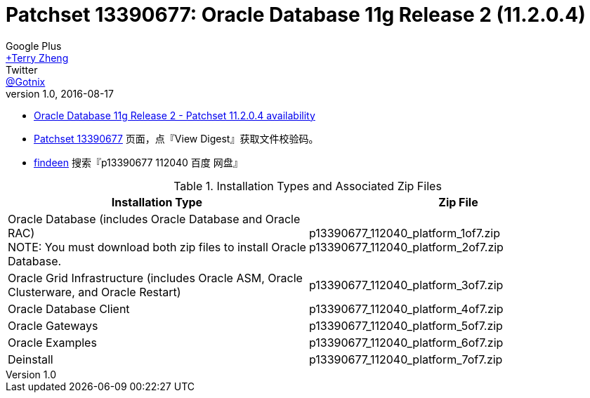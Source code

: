 = Patchset 13390677: Oracle Database 11g Release 2 (11.2.0.4)
Google Plus <https://plus.google.com/u/0/+TerryZheng-404/posts[+Terry Zheng]>; Twitter <https://twitter.com/Gotnix[@Gotnix]>
v1.0, 2016-08-17
:lang: zh-cmn-Hans
:doctype: artical
:description: Oracle Database 11g Release 2 (11.2.0.4) 下载信息
:icons: font
:source-highlighter: highlightjs
:linkcss!:
:numbered:
:idprefix:
:toc: right
:toclevels: 3
:experimental:


* https://community.oracle.com/community/support/support-blogs/database-support-blog/blog/2014/10/16/oracle-database-11g-release-2-patchset-11204-availability[Oracle Database 11g Release 2 - Patchset 11.2.0.4 availability]
* https://updates.oracle.com/ARULink/PatchDetails/process_form?patch_num=13390677[Patchset 13390677] 页面，点『View Digest』获取文件校验码。
* http://www.findeen.co.uk/p13390677_112040_%E7%99%BE%E5%BA%A6_%E7%BD%91%E7%9B%98.html[findeen] 搜索『p13390677 112040 百度 网盘』 

[cols="2", options="header"]
.Installation Types and Associated Zip Files
|===
|Installation Type
|Zip File

|Oracle Database (includes Oracle Database and Oracle RAC) +
NOTE: You must download both zip files to install Oracle Database.

|p13390677_112040_platform_1of7.zip +
p13390677_112040_platform_2of7.zip

|Oracle Grid Infrastructure (includes Oracle ASM, Oracle Clusterware, and Oracle Restart)
|p13390677_112040_platform_3of7.zip

|Oracle Database Client
|p13390677_112040_platform_4of7.zip

|Oracle Gateways
|p13390677_112040_platform_5of7.zip

|Oracle Examples
|p13390677_112040_platform_6of7.zip

|Deinstall
|p13390677_112040_platform_7of7.zip
|===

